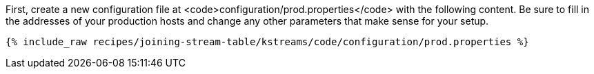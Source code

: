 First, create a new configuration file at <code>configuration/prod.properties</code> with the following content. Be sure to fill in the addresses of your production hosts and change any other parameters that make sense for your setup.

+++++
<pre class="snippet"><code class="shell">{% include_raw recipes/joining-stream-table/kstreams/code/configuration/prod.properties %}</code></pre>
+++++